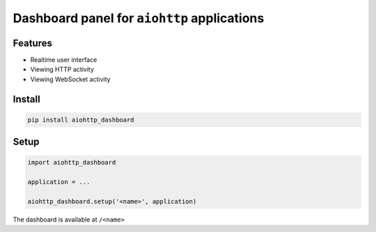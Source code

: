 Dashboard panel for ``aiohttp`` applications
============================================


Features
********

- Realtime user interface
- Viewing HTTP activity 
- Viewing WebSocket activity 

Install
*******

.. code-block:: shell
        
    pip install aiohttp_dashboard

Setup
*****

.. code-block:: python
        
    import aiohttp_dashboard

    application = ...
    
    aiohttp_dashboard.setup('<name>', application)


The dashboard is available at ``/<name>``
